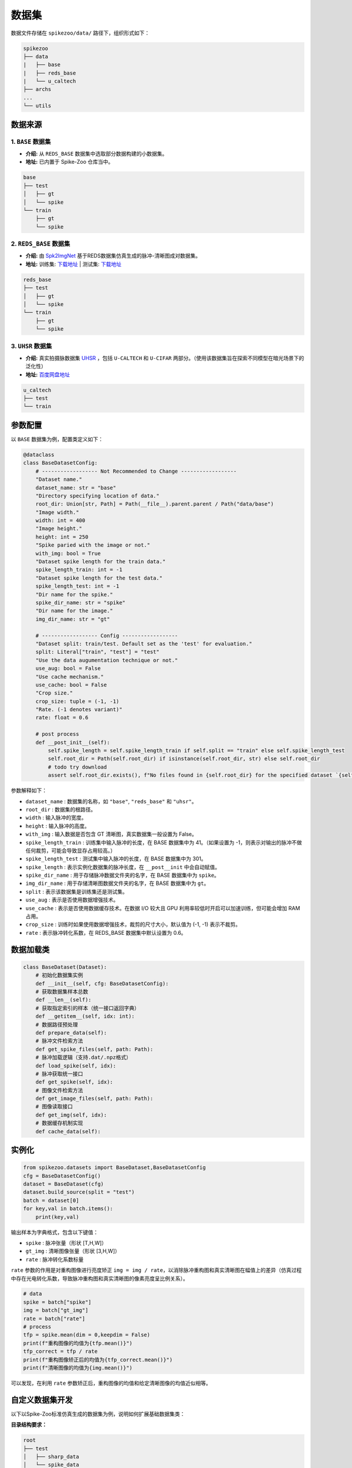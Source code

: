 数据集
=======================


数据文件存储在 ``spikezoo/data/`` 路径下，组织形式如下：

.. code-block:: console

    spikezoo
    ├── data
    |   ├── base
    |   ├── reds_base
    |   └── u_caltech
    ├── archs
    ...
    └── utils

.. _dataset_prepare:

数据来源
----------------

1. ``BASE`` 数据集 
^^^^^^^^^^^^^

- **介绍:** 从 ``REDS_BASE`` 数据集中选取部分数据构建的小数据集。
- **地址:** 已内置于 Spike-Zoo 仓库当中。

.. code-block:: console

    base
    ├── test
    │   ├── gt
    │   └── spike
    └── train
        ├── gt
        └── spike

2. ``REDS_BASE`` 数据集 
^^^^^^^^^^^^^

- **介绍:** 由 `Spk2ImgNet <https://github.com/Vspacer/Spk2ImgNet>`_ 基于REDS数据集仿真生成的脉冲-清晰图成对数据集。
- **地址:**  训练集: `下载地址 <https://drive.google.com/file/d/1ozR2-fNmU10gA_TCYUfJN-ahV6e_8Ke7/view>`_ | 测试集: `下载地址 <https://drive.google.com/file/d/12q0yJ7V9KtF_y-ZcCn2B-q0zFP8ysdv3/view>`_

.. code-block:: console

    reds_base
    ├── test
    │   ├── gt
    │   └── spike
    └── train
        ├── gt
        └── spike



3. ``UHSR`` 数据集 
^^^^^^^^^^^^^

- **介绍:** 真实拍摄脉数据集 `UHSR <https://github.com/Evin-X/UHSR>`_ ，包括 ``U-CALTECH`` 和 ``U-CIFAR`` 两部分。（使用该数据集旨在探索不同模型在暗光场景下的泛化性）
- **地址:**  `百度网盘地址 <https://pan.baidu.com/share/init?surl=Qcu4OVHakE6VZfIpjS9vlQ&pwd=asin>`_

.. code-block:: console

    u_caltech
    ├── test
    └── train

参数配置
----------------

以 ``BASE`` 数据集为例，配置类定义如下：

.. code-block:: python

    @dataclass
    class BaseDatasetConfig:
        # ------------------ Not Recommended to Change ------------------
        "Dataset name."
        dataset_name: str = "base"
        "Directory specifying location of data."
        root_dir: Union[str, Path] = Path(__file__).parent.parent / Path("data/base")
        "Image width."
        width: int = 400
        "Image height."
        height: int = 250
        "Spike paried with the image or not."
        with_img: bool = True
        "Dataset spike length for the train data."
        spike_length_train: int = -1
        "Dataset spike length for the test data."
        spike_length_test: int = -1
        "Dir name for the spike."
        spike_dir_name: str = "spike"
        "Dir name for the image."
        img_dir_name: str = "gt"

        # ------------------ Config ------------------
        "Dataset split: train/test. Default set as the 'test' for evaluation."
        split: Literal["train", "test"] = "test"
        "Use the data augumentation technique or not."
        use_aug: bool = False
        "Use cache mechanism."
        use_cache: bool = False
        "Crop size."
        crop_size: tuple = (-1, -1)
        "Rate. (-1 denotes variant)"
        rate: float = 0.6

        # post process
        def __post_init__(self):
            self.spike_length = self.spike_length_train if self.split == "train" else self.spike_length_test
            self.root_dir = Path(self.root_dir) if isinstance(self.root_dir, str) else self.root_dir
            # todo try download
            assert self.root_dir.exists(), f"No files found in {self.root_dir} for the specified dataset `{self.dataset_name}`."
            
参数解释如下：

- ``dataset_name`` : 数据集的名称，如 ``"base"``, ``"reds_base"`` 和 ``"uhsr"``。
- ``root_dir`` : 数据集的根路径。
- ``width`` : 输入脉冲的宽度。
- ``height`` : 输入脉冲的高度。
- ``with_img`` : 输入数据是否包含 GT 清晰图，真实数据集一般设置为 False。
- ``spike_length_train`` : 训练集中输入脉冲的长度，在 BASE 数据集中为 41。（如果设置为 -1，则表示对输出的脉冲不做任何裁剪，可能会导致显存占用较高。）
- ``spike_length_test`` : 测试集中输入脉冲的长度，在 BASE 数据集中为 301。
- ``spike_length`` : 表示实例化数据集的脉冲长度，在 ``__post__init`` 中会自动赋值。
- ``spike_dir_name`` : 用于存储脉冲数据文件夹的名字，在 BASE 数据集中为 ``spike``。
- ``img_dir_name`` : 用于存储清晰图数据文件夹的名字，在 BASE 数据集中为 ``gt``。
- ``split`` : 表示该数据集是训练集还是测试集。
- ``use_aug`` : 表示是否使用数据增强技术。
- ``use_cache`` : 表示是否使用数据缓存技术。在数据 I/O 较大且 GPU 利用率较低时开启可以加速训练，但可能会增加 RAM 占用。
- ``crop_size`` : 训练时如果使用数据增强技术，裁剪的尺寸大小，默认值为 (-1, -1) 表示不裁剪。
- ``rate`` : 表示脉冲转化系数，在 REDS_BASE 数据集中默认设置为 0.6。


数据加载类
----------------

.. code-block:: python

    class BaseDataset(Dataset):
        # 初始化数据集实例
        def __init__(self, cfg: BaseDatasetConfig):
        # 获取数据集样本总数
        def __len__(self):
        # 获取指定索引的样本（统一接口返回字典）
        def __getitem__(self, idx: int):
        # 数据路径预处理
        def prepare_data(self):
        # 脉冲文件检索方法
        def get_spike_files(self, path: Path):
        # 脉冲加载逻辑（支持.dat/.npz格式）
        def load_spike(self, idx):
        # 脉冲获取统一接口
        def get_spike(self, idx):
        # 图像文件检索方法
        def get_image_files(self, path: Path):
        # 图像读取接口
        def get_img(self, idx):
        # 数据缓存机制实现
        def cache_data(self):

.. _param_rate:

实例化
----------------

.. code-block:: python

    from spikezoo.datasets import BaseDataset,BaseDatasetConfig
    cfg = BaseDatasetConfig()
    dataset = BaseDataset(cfg)
    dataset.build_source(split = "test")
    batch = dataset[0]
    for key,val in batch.items():
        print(key,val)

输出样本为字典格式，包含以下键值：

- ``spike`` : 脉冲张量（形状 [T,H,W]）

- ``gt_img`` : 清晰图像张量（形状 [3,H,W]）

- ``rate`` : 脉冲转化系数标量

``rate`` 参数的作用是对重构图像进行亮度矫正 ``img = img / rate``，以消除脉冲重构图和真实清晰图在幅值上的差异（仿真过程中存在光电转化系数，导致脉冲重构图和真实清晰图的像素亮度呈比例关系）。

.. code-block:: python

    # data
    spike = batch["spike"]
    img = batch["gt_img"]
    rate = batch["rate"]
    # process
    tfp = spike.mean(dim = 0,keepdim = False)
    print(f"重构图像的均值为{tfp.mean()}")
    tfp_correct = tfp / rate
    print(f"重构图像矫正后的均值为{tfp_correct.mean()}")
    print(f"清晰图像的均值为{img.mean()}")

可以发现，在利用 ``rate`` 参数矫正后，重构图像的均值和给定清晰图像的均值近似相等。

自定义数据集开发
----------------
以下以Spike-Zoo标准仿真生成的数据集为例，说明如何扩展基础数据集类：

**目录结构要求：**

.. code-block:: console

    root
    ├── test
    │   ├── sharp_data
    │   └── spike_data
    └── train
        ├── sharp_data
        └── spike_data

**实现步骤：**

1. 创建配置文件 ``spikezoo/datasets/custom_dataset.py``

.. code-block:: python

    @dataclass
    class CustomDataConfig(BaseDatasetConfig):
        # 数据集名称，和文件名保持一致
        dataset_name: str = "custom"
        # 设定路径
        root_dir: Path = Path(__file__).parent.parent / Path("data/dataset")
        # 宽度为400
        width: int = 400
        # 高度为250
        height: int = 250
        # 包含成对清晰图
        with_img: bool = True
        # 默认长度输入
        spike_length_train: int = -1
        # 默认长度输入
        spike_length_test: int = -1
        # 储存脉冲数据的文件夹名称为 'spike_data'
        spike_dir_name: str = "spike_data"
        # 储存清晰图数据的文件夹名称为 'sharp_data'
        img_dir_name: str = "sharp_data"
        # 设置为1
        rate: float = 1

2. 继承基础数据集类实现数据加载

.. code-block:: python

    class CustomDataset(BaseDataset):
        def __init__(self, cfg: BaseDatasetConfig):
            super(CustomDataset, self).__init__(cfg)

3. 使用自定义数据集

.. code-block:: python

    from spikezoo.datasets import CustomDataConfig, CustomDataset
    cfg = CustomDataConfig()
    train_set = CustomDataset(cfg)